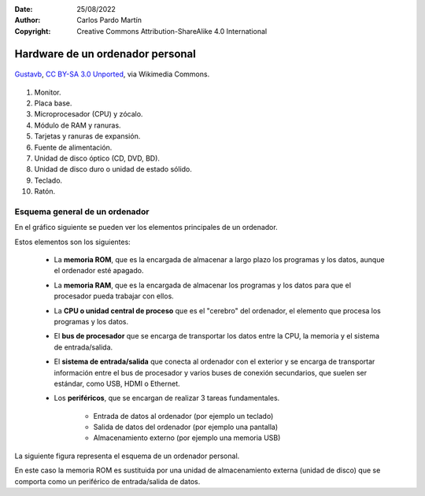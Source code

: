 ﻿:Date: 25/08/2022
:Author: Carlos Pardo Martín
:Copyright: Creative Commons Attribution-ShareAlike 4.0 International


.. informatica-hardware-esquema-ordenador:

Hardware de un ordenador personal
=================================

.. figure:: informatica/_images/informatica-pc-exploded.png
   :align: center
   :width: 480px

   `Gustavb <https://commons.wikimedia.org/wiki/File:Personal_computer,_exploded_5.svg>`__,
   `CC BY-SA 3.0 Unported <https://creativecommons.org/licenses/by-sa/3.0/deed.en>`__,
   via Wikimedia Commons.

1. Monitor.
2. Placa base.
3. Microprocesador (CPU) y zócalo.
4. Módulo de RAM y ranuras.
5. Tarjetas y ranuras de expansión.
6. Fuente de alimentación.
7. Unidad de disco óptico (CD, DVD, BD).
8. Unidad de disco duro o unidad de estado sólido.
9. Teclado.
10. Ratón.


Esquema general de un ordenador
-------------------------------
En el gráfico siguiente se pueden ver los elementos principales de
un ordenador.

.. image:: informatica/_images/informatica-esquema-ordenador-02.png
   :align: center
   :width: 480px

Estos elementos son los siguientes:

 * La **memoria ROM**, que es la encargada de almacenar a largo plazo
   los programas y los datos, aunque el ordenador esté apagado.
 * La **memoria RAM**, que es la encargada de almacenar los programas y los
   datos para que el procesador pueda trabajar con ellos.
 * La **CPU o unidad central de proceso** que es el "cerebro" del ordenador,
   el elemento que procesa los programas y los datos.
 * El **bus de procesador** que se encarga de transportar los datos
   entre la CPU, la memoria y el sistema de entrada/salida.
 * El **sistema de entrada/salida** que conecta al ordenador con el
   exterior y se encarga de transportar información entre el bus de
   procesador y varios buses de conexión secundarios, que suelen ser
   estándar, como USB, HDMI o Ethernet.
 * Los **periféricos**, que se encargan de realizar 3 tareas fundamentales.

    * Entrada de datos al ordenador (por ejemplo un teclado)
    * Salida de datos del ordenador (por ejemplo una pantalla)
    * Almacenamiento externo (por ejemplo una memoria USB)


La siguiente figura representa el esquema de un ordenador personal.

.. image:: informatica/_images/informatica-esquema-ordenador.png
   :align: center
   :width: 480px

En este caso la memoria ROM es sustituida por una unidad de almacenamiento
externa (unidad de disco) que se comporta como un periférico de
entrada/salida de datos.

